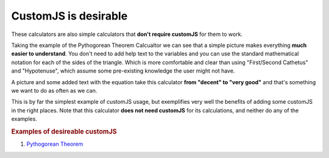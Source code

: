 .. _desireable:

CustomJS is desirable
~~~~~~~~~~~~~~~~~~~~~

These calculators are also simple calculators that **don't require customJS** for them to work.

Taking the example of the Pythogorean Theorem Calcualtor we can see that a simple picture makes everything **much easier to understand**. You don't need to add help text to the variables and you can use the standard mathematical notation for each of the sides of the triangle. Which is more comfortable and clear than using "First/Second Cathetus" and "Hypotenuse", which assume some pre-existing knowledge the user might not have.

A picture and some added text with the equation take this calculator **from "decent" to "very good"** and that's something we want to do as often as we can.

This is by far the simplest example of customJS usage, but exemplifies very well the benefits of adding some customJS in the right places. Note that this calculator **does not need customJS** for its calculations, and neither do any of the examples.

.. rubric:: Examples of desireable customJS

#. `Pythogorean Theorem <https://www.omnicalculator.com/math/pythagorean-theorem>`__

